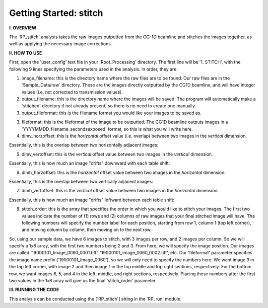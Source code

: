 .. tutorial_stitch:

************************
Getting Started: stitch
************************

**I. OVERVIEW**

The 'RP_stitch' analysis takes the raw images outputted from the CG-1D beamline and stitches the images together, as well as applying the necessary image corrections.

**II. HOW TO USE**

First, open the 'user_config' text file in your 'Root_Processing' directory.  The first line will be '1. STITCH', with the following 9 lines specifying the parameters used in the analysis.  In order, they are:

1. image_filename: this is the directory name where the raw files are to be found.  Our raw files are in the 'Sample_Data/raw' directory.  These are the images directly outputted by the CG1D beamline, and will have integer values (i.e. not corrected to transmission values).

2. output_filename: this is the directory name where the images will be saved.  The program will automatically make a 'stitched' directory if not already present, so there is no need to create one manually.

3. output_fileformat: this is the filename format you would like your images to be saved as.  

3. fileformat: this is the fileformat of the image to be outputted.  The CG1D beamline outputs images in a 'YYYYMMDD_filename_secondsexposed' format, so this is what you will write here.

4. dimv_horzoffset: this is the *horizontal* offset value (i.e. overlap) between two images in the *vertical* dimension.  

Essentially, this is the overlap between two horizontally adjacent images:

.. image:: _static/dimv_horzoffset.jpg

5. dimv_vertoffset: this is the *vertical* offset value between two images in the *vertical* dimension.  

Essentially, this is how much an image "drifts" downward with each table shift:

.. image:: _static/dimv_vertoffset.jpg

6. dimh_horzoffset: this is the *horizontal* offset value between two images in the *horizontal* dimension.  

Essentially, this is the overlap between two vertically adjacent images:

.. image:: _static/dimh_horzoffset.jpg

7. dimh_vertoffset: this is the *vertical* offset value between two images in the *horizontal* dimension.  

Essentially, this is how much an image "drifts" leftward between each table shift:

.. image:: _static/dimh_vertoffset.jpg

8. stitch_order: this is the array that specifies the order in which you would like to stitch your images.  The first two values indicate the number of (1) rows and (2) columns of raw images that your final stitched image will have.  The following numbers will specify the number label for each position, starting from row 1, column 1 (top left corner), and moving column by column, then moving on to the next row.  

So, using our sample data, we have 6 images to stitch, with 3 images per row, and 2 images per column.  So we will specify a 1x8 array, with the first two numbers being 2
and 3.  From here, we will specify the image position.  Our images are called '19000101_Image_0060_0001.tiff', '19000101_Image_0060_0002.tiff', etc.  Our 'fileformat' parameter specifies the image name prefix ('19000101_Image_0060'), so we will only need to specify the numbers here.    We want image 3 in the top left corner, with image 2 and then image 1 in the top middle and top right sections, respectively.  For the bottom row, we want images 6, 5, and 4 in the left, middle, and right sections, respectively.  Placing these numbers after the first two values in the 1x8 array will give us the final 'stitch_order' parameter.

**III. RUNNING THE CODE**

This analysis can be conducted using the ['RP_stitch'] string in the 'RP_run' module.  